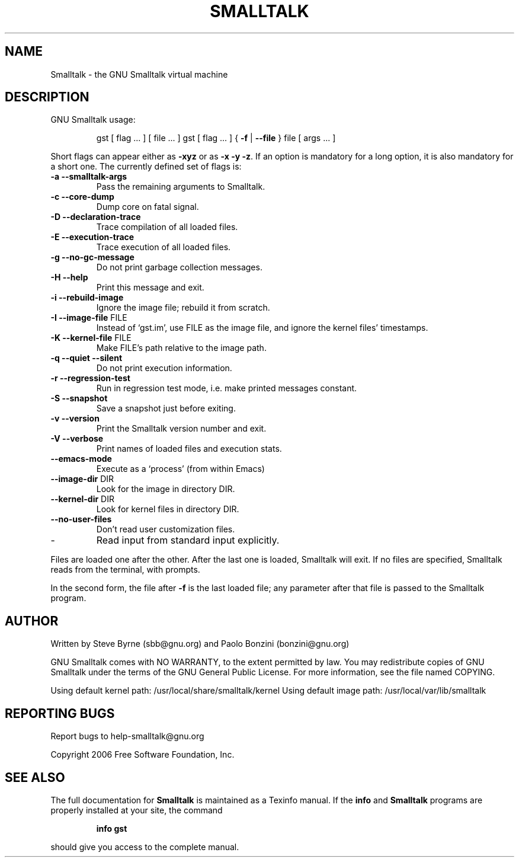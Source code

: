 .\" DO NOT MODIFY THIS FILE!  It was generated by help2man 1.28.
.TH SMALLTALK "1" "April 2007" "Smalltalk version 2.95a" "User Commands"
.SH NAME
Smalltalk \- the GNU Smalltalk virtual machine
.SH DESCRIPTION
GNU Smalltalk usage:
.IP
gst [ flag ... ] [ file ... ]
gst [ flag ... ] { \fB\-f\fR | \fB\-\-file\fR } file [ args ... ]
.PP
Short flags can appear either as \fB\-xyz\fR or as \fB\-x\fR \fB\-y\fR \fB\-z\fR.  If an option is
mandatory for a long option, it is also mandatory for a short one. The
currently defined set of flags is:
.TP
\fB\-a\fR \fB\-\-smalltalk\-args\fR
Pass the remaining arguments to Smalltalk.
.TP
\fB\-c\fR \fB\-\-core\-dump\fR
Dump core on fatal signal.
.TP
\fB\-D\fR \fB\-\-declaration\-trace\fR
Trace compilation of all loaded files.
.TP
\fB\-E\fR \fB\-\-execution\-trace\fR
Trace execution of all loaded files.
.TP
\fB\-g\fR \fB\-\-no\-gc\-message\fR
Do not print garbage collection messages.
.TP
\fB\-H\fR \fB\-\-help\fR
Print this message and exit.
.TP
\fB\-i\fR \fB\-\-rebuild\-image\fR
Ignore the image file; rebuild it from scratch.
.TP
\fB\-I\fR \fB\-\-image\-file\fR FILE
Instead of `gst.im', use FILE as the image
file, and ignore the kernel files' timestamps.
.TP
\fB\-K\fR \fB\-\-kernel\-file\fR FILE
Make FILE's path relative to the image path.
.TP
\fB\-q\fR \fB\-\-quiet\fR \fB\-\-silent\fR
Do not print execution information.
.TP
\fB\-r\fR \fB\-\-regression\-test\fR
Run in regression test mode, i.e. make
printed messages constant.
.TP
\fB\-S\fR \fB\-\-snapshot\fR
Save a snapshot just before exiting.
.TP
\fB\-v\fR \fB\-\-version\fR
Print the Smalltalk version number and exit.
.TP
\fB\-V\fR \fB\-\-verbose\fR
Print names of loaded files and execution stats.
.TP
\fB\-\-emacs\-mode\fR
Execute as a `process' (from within Emacs)
.TP
\fB\-\-image\-dir\fR DIR
Look for the image in directory DIR.
.TP
\fB\-\-kernel\-dir\fR DIR
Look for kernel files in directory DIR.
.TP
\fB\-\-no\-user\-files\fR
Don't read user customization files.
.TP
-
Read input from standard input explicitly.
.PP
Files are loaded one after the other.  After the last one is loaded,
Smalltalk will exit.  If no files are specified, Smalltalk reads from
the terminal, with prompts.
.PP
In the second form, the file after \fB\-f\fR is the last loaded file; any
parameter after that file is passed to the Smalltalk program.
.SH AUTHOR
Written by Steve Byrne (sbb@gnu.org) and Paolo Bonzini (bonzini@gnu.org)
.PP
GNU Smalltalk comes with NO WARRANTY, to the extent permitted by law.
You may redistribute copies of GNU Smalltalk under the terms of the
GNU General Public License.  For more information, see the file named
COPYING.
.PP
Using default kernel path: /usr/local/share/smalltalk/kernel
Using default image path: /usr/local/var/lib/smalltalk
.SH "REPORTING BUGS"
Report bugs to help-smalltalk@gnu.org
.PP
Copyright 2006 Free Software Foundation, Inc.
.SH "SEE ALSO"
The full documentation for
.B Smalltalk
is maintained as a Texinfo manual.  If the
.B info
and
.B Smalltalk
programs are properly installed at your site, the command
.IP
.B info gst
.PP
should give you access to the complete manual.
